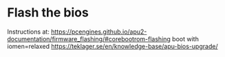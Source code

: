 

* Flash the bios

  Instructions at:
  https://pcengines.github.io/apu2-documentation/firmware_flashing/#corebootrom-flashing
  boot with iomen=relaxed
  https://teklager.se/en/knowledge-base/apu-bios-upgrade/



# sudo brctl stp br0 on
# sudo sysctl -w     "net.ipv6.conf.all.accept_ra"=0;
# sudo sysctl -w     "net.ipv6.conf.all.disable_ipv6"=1;
# sudo sysctl -w     "net.ipv6.conf.default.disable_ipv6"=1;
# sudo sysctl -w     "net.ipv6.conf.lo.disable_ipv6"=1;
